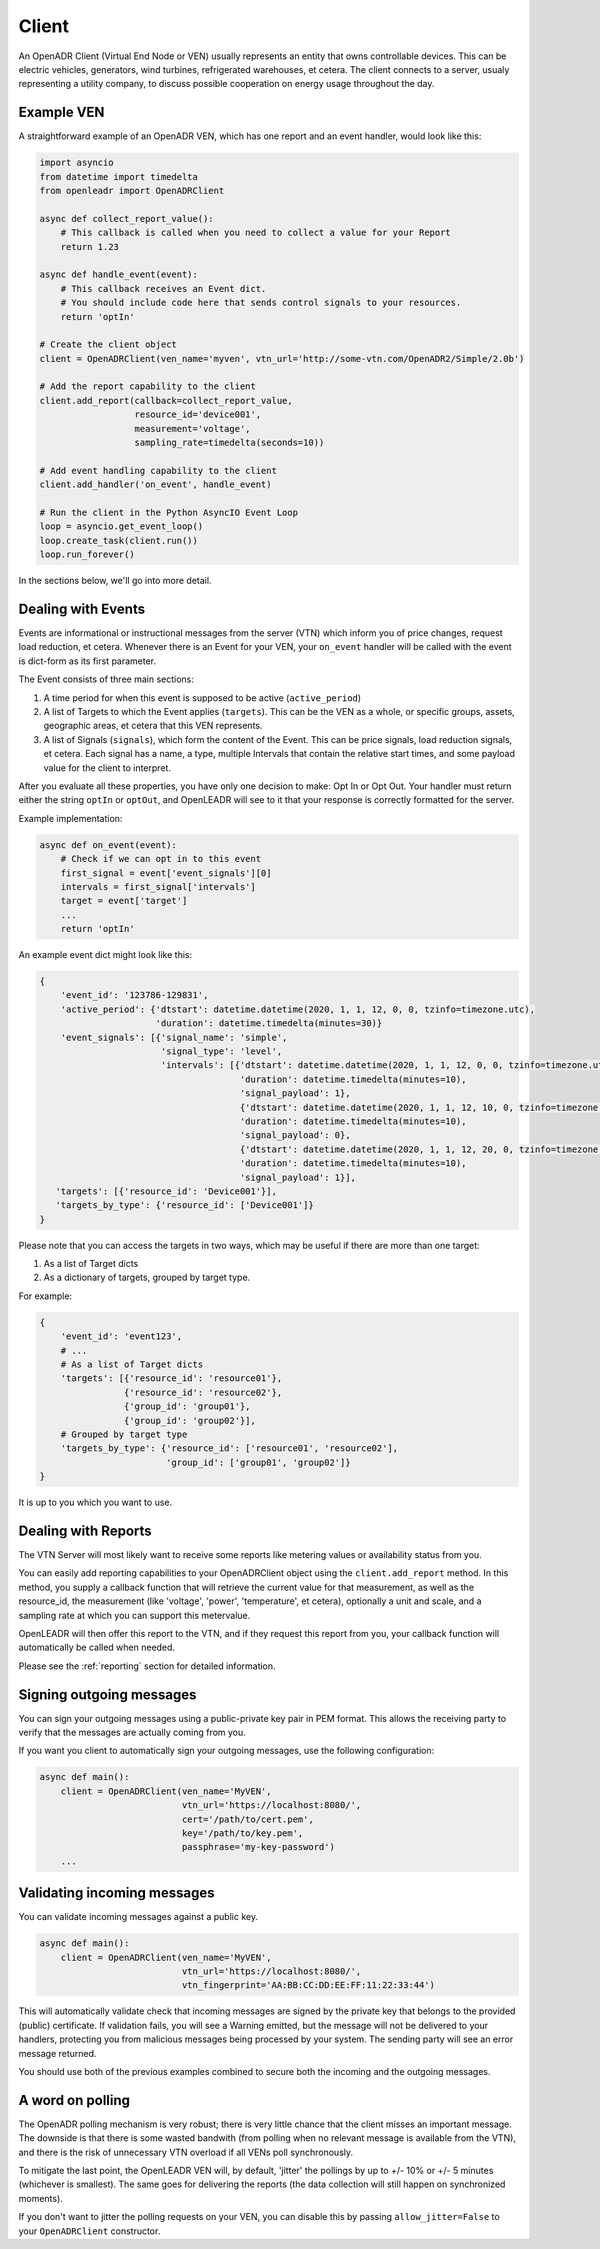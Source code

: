 ======
Client
======

An OpenADR Client (Virtual End Node or VEN) usually represents an entity that owns controllable devices. This can be electric vehicles, generators, wind turbines, refrigerated warehouses, et cetera. The client connects to a server, usualy representing a utility company, to discuss possible cooperation on energy usage throughout the day.


.. _client_example:

Example VEN
===========

A straightforward example of an OpenADR VEN, which has one report and an event handler, would look like this:

.. code-block:: python3

    import asyncio
    from datetime import timedelta
    from openleadr import OpenADRClient

    async def collect_report_value():
        # This callback is called when you need to collect a value for your Report
        return 1.23

    async def handle_event(event):
        # This callback receives an Event dict.
        # You should include code here that sends control signals to your resources.
        return 'optIn'

    # Create the client object
    client = OpenADRClient(ven_name='myven', vtn_url='http://some-vtn.com/OpenADR2/Simple/2.0b')

    # Add the report capability to the client
    client.add_report(callback=collect_report_value,
                      resource_id='device001',
                      measurement='voltage',
                      sampling_rate=timedelta(seconds=10))

    # Add event handling capability to the client
    client.add_handler('on_event', handle_event)

    # Run the client in the Python AsyncIO Event Loop
    loop = asyncio.get_event_loop()
    loop.create_task(client.run())
    loop.run_forever()

In the sections below, we'll go into more detail.


.. _client_events:

Dealing with Events
===================

Events are informational or instructional messages from the server (VTN) which inform you of price changes, request load reduction, et cetera. Whenever there is an Event for your VEN, your ``on_event`` handler will be called with the event is dict-form as its first parameter.

The Event consists of three main sections:

1. A time period for when this event is supposed to be active (``active_period``)
2. A list of Targets to which the Event applies (``targets``). This can be the VEN as a whole, or specific groups, assets, geographic areas, et cetera that this VEN represents.
3. A list of Signals (``signals``), which form the content of the Event. This can be price signals, load reduction signals, et cetera. Each signal has a name, a type, multiple Intervals that contain the relative start times, and some payload value for the client to interpret.

After you evaluate all these properties, you have only one decision to make: Opt In or Opt Out. Your handler must return either the string ``optIn`` or ``optOut``, and OpenLEADR will see to it that your response is correctly formatted for the server.

Example implementation:

.. code-block:: python3

    async def on_event(event):
        # Check if we can opt in to this event
        first_signal = event['event_signals'][0]
        intervals = first_signal['intervals']
        target = event['target']
        ...
        return 'optIn'

An example event dict might look like this:

.. code-block:: python3

    {
        'event_id': '123786-129831',
        'active_period': {'dtstart': datetime.datetime(2020, 1, 1, 12, 0, 0, tzinfo=timezone.utc),
                          'duration': datetime.timedelta(minutes=30)}
        'event_signals': [{'signal_name': 'simple',
                           'signal_type': 'level',
                           'intervals': [{'dtstart': datetime.datetime(2020, 1, 1, 12, 0, 0, tzinfo=timezone.utc),
                                          'duration': datetime.timedelta(minutes=10),
                                          'signal_payload': 1},
                                          {'dtstart': datetime.datetime(2020, 1, 1, 12, 10, 0, tzinfo=timezone.utc),
                                          'duration': datetime.timedelta(minutes=10),
                                          'signal_payload': 0},
                                          {'dtstart': datetime.datetime(2020, 1, 1, 12, 20, 0, tzinfo=timezone.utc),
                                          'duration': datetime.timedelta(minutes=10),
                                          'signal_payload': 1}],
       'targets': [{'resource_id': 'Device001'}],
       'targets_by_type': {'resource_id': ['Device001']}
    }

Please note that you can access the targets in two ways, which may be useful if there are more than one target:

1. As a list of Target dicts
2. As a dictionary of targets, grouped by target type.

For example:

.. code-block:: python3

    {
        'event_id': 'event123',
        # ...
        # As a list of Target dicts
        'targets': [{'resource_id': 'resource01'},
                    {'resource_id': 'resource02'},
                    {'group_id': 'group01'},
                    {'group_id': 'group02'}],
        # Grouped by target type
        'targets_by_type': {'resource_id': ['resource01', 'resource02'],
                            'group_id': ['group01', 'group02']}
    }

It is up to you which you want to use.


.. _client_reports:

Dealing with Reports
====================

The VTN Server will most likely want to receive some reports like metering values or availability status from you.

You can easily add reporting capabilities to your OpenADRClient object using the ``client.add_report`` method. In this method, you supply a callback function that will retrieve the current value for that measurement, as well as the resource_id, the measurement (like 'voltage', 'power', 'temperature', et cetera), optionally a unit and scale, and a sampling rate at which you can support this metervalue.

OpenLEADR will then offer this report to the VTN, and if they request this report from you, your callback function will automatically be called when needed.

Please see the :ref:`reporting` section for detailed information.


.. _client_signing_messages:

Signing outgoing messages
=========================

You can sign your outgoing messages using a public-private key pair in PEM format. This allows the receiving party to verify that the messages are actually coming from you.

If you want you client to automatically sign your outgoing messages, use the following configuration:

.. code-block:: python3

    async def main():
        client = OpenADRClient(ven_name='MyVEN',
                               vtn_url='https://localhost:8080/',
                               cert='/path/to/cert.pem',
                               key='/path/to/key.pem',
                               passphrase='my-key-password')
        ...

.. _client_validating_messages:

Validating incoming messages
============================

You can validate incoming messages against a public key.

.. code-block:: python3

    async def main():
        client = OpenADRClient(ven_name='MyVEN',
                               vtn_url='https://localhost:8080/',
                               vtn_fingerprint='AA:BB:CC:DD:EE:FF:11:22:33:44')

This will automatically validate check that incoming messages are signed by the private key that belongs to the provided (public) certificate. If validation fails, you will see a Warning emitted, but the message will not be delivered to your handlers, protecting you from malicious messages being processed by your system. The sending party will see an error message returned.

You should use both of the previous examples combined to secure both the incoming and the outgoing messages.


.. _client_polling_jitter:

A word on polling
=================

The OpenADR polling mechanism is very robust; there is very little chance that the client misses an important message. The downside is that there is some wasted bandwith (from polling when no relevant message is available from the VTN), and there is the risk of unnecessary VTN overload if all VENs poll synchronously.

To mitigate the last point, the OpenLEADR VEN will, by default, 'jitter' the pollings by up to +/- 10% or +/- 5 minutes (whichever is smallest). The same goes for delivering the reports (the data collection will still happen on synchronized moments).

If you don't want to jitter the polling requests on your VEN, you can disable this by passing ``allow_jitter=False`` to your ``OpenADRClient`` constructor.
